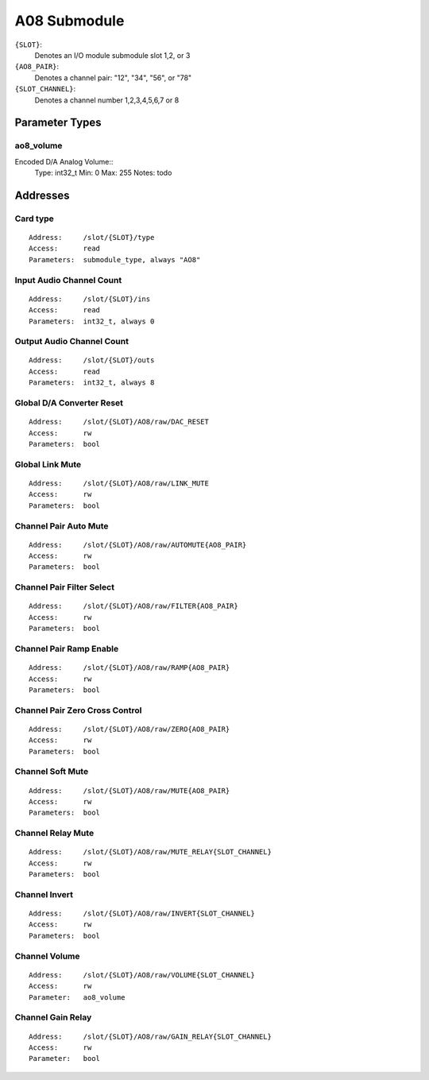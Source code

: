 A08 Submodule
=============

``{SLOT}``:
    Denotes an I/O module submodule slot 1,2, or 3
``{AO8_PAIR}``:
    Denotes a channel pair: "12", "34", "56", or "78"
``{SLOT_CHANNEL}``:
    Denotes a channel number 1,2,3,4,5,6,7 or 8

Parameter Types
---------------


ao8_volume
~~~~~~~~~~

Encoded D/A Analog Volume::
  Type:        int32_t
  Min:         0
  Max:         255
  Notes:       todo


Addresses
---------

Card type
~~~~~~~~~

::

  Address:     /slot/{SLOT}/type
  Access:      read
  Parameters:  submodule_type, always "AO8"


Input Audio Channel Count
~~~~~~~~~~~~~~~~~~~~~~~~~

::

  Address:     /slot/{SLOT}/ins
  Access:      read
  Parameters:  int32_t, always 0

Output Audio Channel Count
~~~~~~~~~~~~~~~~~~~~~~~~~~

::

  Address:     /slot/{SLOT}/outs
  Access:      read
  Parameters:  int32_t, always 8


Global D/A Converter Reset
~~~~~~~~~~~~~~~~~~~~~~~~~~

::

  Address:     /slot/{SLOT}/AO8/raw/DAC_RESET
  Access:      rw
  Parameters:  bool



Global Link Mute
~~~~~~~~~~~~~~~~

::

  Address:     /slot/{SLOT}/AO8/raw/LINK_MUTE
  Access:      rw
  Parameters:  bool


Channel Pair Auto Mute
~~~~~~~~~~~~~~~~~~~~~~

::

  Address:     /slot/{SLOT}/AO8/raw/AUTOMUTE{AO8_PAIR}
  Access:      rw
  Parameters:  bool

Channel Pair Filter Select
~~~~~~~~~~~~~~~~~~~~~~~~~~

::

  Address:     /slot/{SLOT}/AO8/raw/FILTER{AO8_PAIR}
  Access:      rw
  Parameters:  bool


Channel Pair Ramp Enable
~~~~~~~~~~~~~~~~~~~~~~~~

::

  Address:     /slot/{SLOT}/AO8/raw/RAMP{AO8_PAIR}
  Access:      rw
  Parameters:  bool


Channel Pair Zero Cross Control
~~~~~~~~~~~~~~~~~~~~~~~~~~~~~~~

::

  Address:     /slot/{SLOT}/AO8/raw/ZERO{AO8_PAIR}
  Access:      rw
  Parameters:  bool


Channel Soft Mute
~~~~~~~~~~~~~~~~~

::

  Address:     /slot/{SLOT}/AO8/raw/MUTE{AO8_PAIR}
  Access:      rw
  Parameters:  bool

Channel Relay Mute
~~~~~~~~~~~~~~~~~

::

  Address:     /slot/{SLOT}/AO8/raw/MUTE_RELAY{SLOT_CHANNEL}
  Access:      rw
  Parameters:  bool

Channel Invert
~~~~~~~~~~~~~~

::

  Address:     /slot/{SLOT}/AO8/raw/INVERT{SLOT_CHANNEL}
  Access:      rw
  Parameters:  bool


Channel Volume
~~~~~~~~~~~~~~

::

  Address:     /slot/{SLOT}/AO8/raw/VOLUME{SLOT_CHANNEL}
  Access:      rw
  Parameter:   ao8_volume


Channel Gain Relay
~~~~~~~~~~~~~~~~~~

::

  Address:     /slot/{SLOT}/AO8/raw/GAIN_RELAY{SLOT_CHANNEL}
  Access:      rw
  Parameter:   bool

